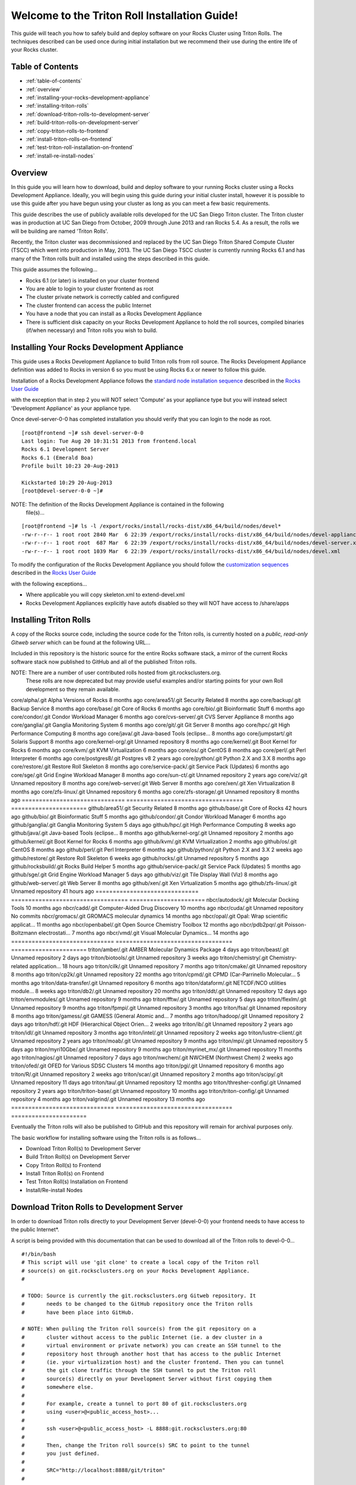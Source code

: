 .. 	These notes will address issues with various sections of the current cluster-guide
	documents on github in the order they are presented.


Welcome to the Triton Roll Installation Guide!
**********************************************

..	Insert 'brief' description of this document.

This guide will teach you how to safely build and deploy software on your Rocks Cluster
using Triton Rolls. The techniques described can be used once during initial installation
but we recommend their use during the entire life of your Rocks cluster.


.. _table-of-contents:
Table of Contents
=================

- :ref:`table-of-contents`
- :ref:`overview`
- :ref:`installing-your-rocks-development-appliance`
- :ref:`installing-triton-rolls`
- :ref:`download-triton-rolls-to-development-server`
- :ref:`build-triton-rolls-on-development-server`
- :ref:`copy-triton-rolls-to-frontend`
- :ref:`install-triton-rolls-on-frontend`
- :ref:`test-triton-roll-installation-on-frontend`
- :ref:`install-re-install-nodes`


.. _overview:
Overview
========

..	This guide 'should' be a guide to get/build/use SDSC Triton software rolls to customize 
	an already installed cluster. It is NOT a basic cluster installation guide. That is 
	covered completely in the standard Rocks documentation and those steps should only be 
	referenced in this guide.

In this guide you will learn how to download, build and deploy software to your running 
Rocks cluster using a Rocks Development Appliance. Ideally, you will begin using this 
guide during your initial cluster install, however it is possible to use this guide after 
you have begun using your cluster as long as you can meet a few basic requirements.

This guide describes the use of publicly available rolls developed for the UC San Diego 
Triton cluster. The Triton cluster was in production at UC San Diego from October, 2009 
through June 2013 and ran Rocks 5.4. As a result, the rolls we will be building are named 
'Triton Rolls'.

Recently, the Triton cluster was decommissioned and replaced by the UC San Diego Triton 
Shared Compute Cluster (TSCC) which went into production in May, 2013. The UC San Diego 
TSCC cluster is currently running Rocks 6.1 and has many of the Triton rolls built and 
installed using the steps described in this guide. 

This guide assumes the following...

- Rocks 6.1 (or later) is installed on your cluster frontend 
- You are able to login to your cluster frontend as root 
- The cluster private network is correctly cabled and configured 
- The cluster frontend can access the public Internet 
- You have a node that you can install as a Rocks Development Appliance 
- There is sufficient disk capacity on your Rocks Development Appliance to hold the roll 
  sources, compiled binaries (if/when necessary) and Triton rolls you wish to build.


.. _installing-your-rocks-development-appliance:
Installing Your Rocks Development Appliance
===========================================

This guide uses a Rocks Development Appliance to build Triton rolls from roll source. The 
Rocks Development Appliance definition was added to Rocks in version 6 so you must be
using Rocks 6.x or newer to follow this guide.

Installation of a Rocks Development Appliance follows the `standard node installation 
sequence`_ described in the `Rocks User Guide`_

.. _standard node installation sequence: http://central6.rocksclusters.org/roll-documentation/base/6.1/install-compute-nodes.html

with the exception that in step 2 you will NOT select 'Compute' as your appliance type 
but you will instead select 'Development Appliance' as your appliance type.

.. insert-ethers-devel-001.png

Once devel-server-0-0 has completed installation you should verify that you can login to 
the node as root.

::

	[root@frontend ~]# ssh devel-server-0-0
	Last login: Tue Aug 20 10:31:51 2013 from frontend.local
	Rocks 6.1 Development Server
	Rocks 6.1 (Emerald Boa)
	Profile built 10:23 20-Aug-2013

	Kickstarted 10:29 20-Aug-2013
	[root@devel-server-0-0 ~]#

NOTE: The definition of the Rocks Development Appliance is contained in the following
      file(s)...

::
      
	[root@frontend ~]# ls -l /export/rocks/install/rocks-dist/x86_64/build/nodes/devel*
	-rw-r--r-- 1 root root 2840 Mar  6 22:39 /export/rocks/install/rocks-dist/x86_64/build/nodes/devel-appliance.xml
	-rw-r--r-- 1 root root  687 Mar  6 22:39 /export/rocks/install/rocks-dist/x86_64/build/nodes/devel-server.xml
	-rw-r--r-- 1 root root 1039 Mar  6 22:39 /export/rocks/install/rocks-dist/x86_64/build/nodes/devel.xml
	

To modify the configuration of the Rocks Development Appliance you should follow the 
`customization sequences`_ described in the `Rocks User Guide`_

.. _customization sequences: http://central6.rocksclusters.org/roll-documentation/base/6.1/customization.html

with the following exceptions...

- Where applicable you will copy skeleton.xml to extend-devel.xml
- Rocks Development Appliances explicitly have autofs disabled so they will NOT
  have access to /share/apps
  

.. _installing-triton-rolls:
Installing Triton Rolls
=======================

A copy of the Rocks source code, including the source code for the Triton rolls, is 
currently hosted on a `public, read-only Gitweb server` which can be found at the following 
URL...

.. _public, read-only Gitweb server: http://git.rocksclusters.org/cgi-bin/gitweb.cgi

Included in this repository is the historic source for the entire Rocks software stack, 
a mirror of the current Rocks software stack now published to GitHub and all of the 
published Triton rolls.

NOTE: There are a number of user contributed rolls hosted from git.rocksclusters.org.
      These rolls are now deprecated but may provide useful examples and/or starting
      points for your own Roll development so they remain available.


==============================  ==================================  ======================
Project							Description							Last Change		
==============================  ==================================  ======================
contrib/anim/.git				Animation Tools						 2 years ago
contrib/anist/.git				Animation Studio					 2 years ago
contrib/app-trace/.git			System Tap							 2 years ago
contrib/birnafs/.git			Andrew File System					 2 years ago
contrib/boinc/.git				BOINC								 2 years ago
contrib/cacao/.git				Sample Roll Demo Slides				 2 years ago
contrib/camera-portal/.git		CAMERA Web Portal					 2 years ago
contrib/centralSA/.git			Standalone Central Server...		 2 years ago
contrib/chemviz/.git			Chemistry Visualization				 2 years ago
contrib/diskless/.git			Diskless Support					 2 years ago
contrib/ec2/.git				EC2 Cluster Definitions				 5 months ago
contrib/gama/.git				GAMA CA								 2 years ago
contrib/gfarm/.git				GFarm (Grid Filesystem)				12 months ago
contrib/ib/.git					Infiniband							 2 years ago
contrib/intel-lmgrd/.git		Intel License Manager				 2 years ago
contrib/intel/.git				Intel Compilers						 2 years ago
contrib/java_1_4/.git			Java 1.4							 2 years ago
contrib/lustre/.git				LUSTRE File System					 2 years ago
contrib/mailman/.git			Mailman Mailing List Server			 2 years ago
contrib/meme/.git				MEME Portal							 2 years ago
contrib/nagios/.git				NAGIOS System Monitoring			 2 years ago
contrib/nbcr/.git				NBCR Tools							 2 years ago
contrib/nimrod/.git				NIMROD Job Scheduler				 2 years ago
contrib/ninf/.git				NINF (Grid RPC)						 2 years ago
contrib/numerics/.git			Numerics							 2 years ago
contrib/nws/.git				Networks Weather Service			 2 years ago
contrib/opticondor/.git			OptIPuter Condor Config				 2 years ago
contrib/optigold/.git			OptIPuter Config					 2 years ago
contrib/optiucsd/.git			OptIPuter UCSD Config				 2 years ago
contrib/pbs/.git				Portable Batch System				 2 years ago
contrib/pgi/.git				Portland Group Compilers			 2 years ago
contrib/postgres8/.git			Postgres SQL v8						 2 years ago
contrib/postgresql/.git			Portgres SQL						 2 years ago
contrib/pvfs2/.git				PVFS								 2 years ago
contrib/pxeflash/.git			PXE update BIOS						 2 years ago
contrib/web-services/.git		Web Services						 2 years ago
==============================  ==================================  ======================
core/alpha/.git					Alpha Versions of Rocks				 8 months ago
core/area51/.git				Security Related					 8 months ago
core/backup/.git				Backup Service						 8 months ago
core/base/.git					Core of Rocks						 6 months ago
core/bio/.git					Bioinformatic Stuff					 6 months ago
core/condor/.git				Condor Workload Manager				 6 months ago
core/cvs-server/.git			CVS Server Appliance				 8 months ago
core/ganglia/.git				Ganglia Monitoring System			 6 months ago
core/git/.git					Git Server							 8 months ago
core/hpc/.git					High Performance Computing			 8 months ago
core/java/.git					Java-based Tools (eclipse...		 8 months ago
core/jumpstart/.git				Solaris Support						 8 months ago
core/kernel-org/.git			Unnamed repository					 8 months ago
core/kernel/.git				Boot Kernel for Rocks				 6 months ago
core/kvm/.git					KVM Virtualization					 6 months ago
core/os/.git					CentOS								 8 months ago
core/perl/.git					Perl Interpreter					 6 months ago
core/postgres8/.git				Postgres v8							 2 years ago
core/python/.git				Python 2.X and 3.X					 8 months ago
core/restore/.git				Restore Roll Skeleton				 8 months ago
core/service-pack/.git			Service Pack (Updates)				 6 months ago
core/sge/.git					Grid Engine Workload Manager		 8 months ago
core/sun-ct/.git				Unnamed repository					 2 years ago
core/viz/.git					Unnamed repository					 8 months ago
core/web-server/.git			Web Server							 8 months ago
core/xen/.git					Xen Virtualization					 8 months ago
core/zfs-linux/.git				Unnamed repository					 6 months ago
core/zfs-storage/.git			Unnamed repository					 8 months ago
==============================  ==================================  ======================
github/area51/.git				Security Related					 8 months ago
github/base/.git				Core of Rocks						42 hours ago
github/bio/.git					Bioinformatic Stuff					 5 months ago
github/condor/.git				Condor Workload Manager				 6 months ago
github/ganglia/.git				Ganglia Monitoring System			 5 days ago
github/hpc/.git					High Performance Computing			 8 weeks ago
github/java/.git				Java-based Tools (eclipse...		 8 months ago
github/kernel-org/.git			Unnamed repository					 2 months ago
github/kernel/.git				Boot Kernel for Rocks				 6 months ago
github/kvm/.git					KVM Virtualization					 2 months ago
github/os/.git					CentOS								 8 months ago
github/perl/.git				Perl Interpreter					 6 months ago
github/python/.git				Python 2.X and 3.X					 2 weeks ago
github/restore/.git				Restore Roll Skeleton				 6 weeks ago
github/rocks/.git				Unnamed repository					 5 months ago
github/rocksbuild/.git			Rocks Build Helper					 5 months ago
github/service-pack/.git		Service Pack (Updates)				 5 months ago
github/sge/.git					Grid Engine Workload Manager		 5 days ago
github/viz/.git					Tile Display Wall (Viz)				 8 months ago
github/web-server/.git			Web Server							 8 months ago
github/xen/.git					Xen Virtualization					 5 months ago
github/zfs-linux/.git			Unnamed repository					41 hours ago
==============================  ==================================  ======================
nbcr/autodock/.git				Molecular Docking Tools				10 months ago
nbcr/cadd/.git					Computer-Aided Drug Discovery		10 months ago
nbcr/cuda/.git					Unnamed repository					   No commits
nbcr/gromacs/.git				GROMACS molecular dynamics			14 months ago
nbcr/opal/.git					Opal: Wrap scientific applicat...	11 months ago
nbcr/openbabel/.git				Open Source Chemistry Toolbox		12 months ago
nbcr/pdb2pqr/.git				Poisson-Boltzmann electrostati...	 7 months ago
nbcr/vmd/.git					Visual Molecular Dynamics...		14 months ago
==============================  ==================================  ======================
triton/amber/.git				AMBER Molecular Dynamics Package	 4 days ago
triton/beast/.git				Unnamed repository					 2 days ago
triton/biotools/.git			Unnamed repository					 3 weeks ago
triton/chemistry/.git			Chemistry-related application...	18 hours ago
triton/cilk/.git				Unnamed repository					 7 months ago
triton/cmake/.git				Unnamed repository					 8 months ago
triton/cp2k/.git				Unnamed repository					22 months ago
triton/cpmd/.git				CPMD (Car-Parrinello Molecular...	 5 months ago
triton/data-transfer/.git		Unnamed repository					 6 months ago
triton/dataform/.git			NETCDF/NCO utilities module...		 8 weeks ago
triton/db2/.git					Unnamed repository					20 months ago
triton/ddt/.git					Unnamed repository					12 days ago
triton/envmodules/.git			Unnamed repository					 9 months ago
triton/fftw/.git				Unnamed repository					 5 days ago
triton/flexlm/.git				Unnamed repository					 9 months ago
triton/fpmpi/.git				Unnamed repository					 3 months ago
triton/fsa/.git					Unnamed repository					 8 months ago
triton/gamess/.git				GAMESS (General Atomic and...		 7 months ago
triton/hadoop/.git				Unnamed repository					 2 days ago
triton/hdf/.git					HDF (Hierarchical Object Orien...	 2 weeks ago
triton/ib/.git					Unnamed repository					 2 years ago
triton/idl/.git					Unnamed repository					 3 months ago
triton/intel/.git				Unnamed repository					 2 weeks ago
triton/lustre-client/.git		Unnamed repository					 2 years ago
triton/moab/.git				Unnamed repository					 9 months ago
triton/mpi/.git					Unnamed repository					 5 days ago
triton/myri10Gbe/.git			Unnamed repository					 9 months ago
triton/myrinet_mx/.git			Unnamed repository					11 months ago
triton/nagios/.git				Unnamed repository					 7 days ago
triton/nwchem/.git				NWCHEM (Northwest Chem)				 2 weeks ago
triton/ofed/.git				OFED for Various SDSC Clusters		14 months ago
triton/pgi/.git					Unnamed repository					 6 months ago
triton/R/.git					Unnamed repository					 2 weeks ago
triton/scar/.git				Unnamed repository					 2 months ago
triton/scipy/.git				Unnamed repository					11 days ago
triton/tau/.git					Unnamed repository					12 months ago
triton/thresher-config/.git		Unnamed repository					 2 years ago
triton/triton-base/.git			Unnamed repository					10 months ago
triton/triton-config/.git		Unnamed repository					 4 months ago
triton/valgrind/.git			Unnamed repository					13 months ago
==============================  ==================================  ======================

Eventually the Triton rolls will also be published to GitHub and this repository will 
remain for archival purposes only.

The basic workflow for installing software using the Triton rolls is as follows...

- Download Triton Roll(s) to Development Server
- Build Triton Roll(s) on Development Server
- Copy Triton Roll(s) to Frontend
- Install Triton Roll(s) on Frontend
- Test Triton Roll(s) Installation on Frontend
- Install/Re-install Nodes


.. _download-triton-rolls-to-development-server:
Download Triton Rolls to Development Server
===========================================

In order to download Triton rolls directly to your Development Server (devel-0-0) your 
frontend needs to have access to the public Internet*.

A script is being provided with this documentation that can be used to download all of 
the Triton rolls to devel-0-0... ::

	#!/bin/bash
	# This script will use 'git clone' to create a local copy of the Triton roll
	# source(s) on git.rocksclusters.org on your Rocks Development Appliance.
	#

	# TODO: Source is currently the git.rocksclusters.org Gitweb repository. It
	#       needs to be changed to the GitHub repository once the Triton rolls
	#       have been place into GitHub.

	# NOTE: When pulling the Triton roll source(s) from the git repository on a
	#       cluster without access to the public Internet (ie. a dev cluster in a
	#       virtual environment or private network) you can create an SSH tunnel to the
	#       repository host through another host that has access to the public Internet
	#       (ie. your virtualization host) and the cluster frontend. Then you can tunnel
	#       the git clone traffic through the SSH tunnel to put the Triton roll
	#       source(s) directly on your Development Server without first copying them
	#       somewhere else.
	#
	#       For example, create a tunnel to port 80 of git.rocksclusters.org
	#       using <user>@<public_access_host>...
	#
	#       ssh <user>@<public_access_host> -L 8888:git.rocksclusters.org:80
	#
	#       Then, change the Triton roll source(s) SRC to point to the tunnel 
	#       you just defined.
	#
	#       SRC="http://localhost:8888/git/triton"
	#

	SRC="http://git.rocksclusters.org/git/triton"
	DST="/state/partition1/triton"

	# Make sure destination exists...
	mkdir -p $DST

	# Pull a list of all the repos in the SRC...
	wget $SRC -O index.html -o wget.log

	# Parse the list SRC repos...
	REPO_LIST=`cat index.html | grep DIR | grep -v git | cut -d\> -f6 | cut -d\" -f2 | cut -d\/ -f1`

	# Git clone all the triton repos into destination
	for repo in $REPO_LIST
	do
	  git clone $SRC"/"$repo"/.git" $DST"/"$repo
	done

Create a file on devel-0-0 and copy the above script into it. Make it executable and then 
run the script to pull the Triton roll source(s) onto your devel-0-0 node. Here is sample 
output from running triton_repo_script.sh ::

	[root@devel-0-0 partition1]# ./triton_repo_script.sh
	Cloning into '/state/partition1/triton/R'...
	Cloning into '/state/partition1/triton/amber'...
	Cloning into '/state/partition1/triton/beast'...
	Cloning into '/state/partition1/triton/biotools'...
	Cloning into '/state/partition1/triton/chemistry'...
	Cloning into '/state/partition1/triton/cilk'...
	Cloning into '/state/partition1/triton/cmake'...
	Cloning into '/state/partition1/triton/cp2k'...
	Cloning into '/state/partition1/triton/cpmd'...
	Cloning into '/state/partition1/triton/data-transfer'...
	Cloning into '/state/partition1/triton/dataform'...
	Cloning into '/state/partition1/triton/db2'...
	Cloning into '/state/partition1/triton/ddt'...
	Cloning into '/state/partition1/triton/envmodules'...
	Cloning into '/state/partition1/triton/fftw'...
	Cloning into '/state/partition1/triton/flexlm'...
	Cloning into '/state/partition1/triton/fpmpi'...
	Cloning into '/state/partition1/triton/fsa'...
	Cloning into '/state/partition1/triton/gamess'...
	Cloning into '/state/partition1/triton/hadoop'...
	Cloning into '/state/partition1/triton/hdf'...
	Cloning into '/state/partition1/triton/ib'...
	Cloning into '/state/partition1/triton/idl'...
	Cloning into '/state/partition1/triton/intel'...
	Checking out files: 100% (69/69), done.
	Cloning into '/state/partition1/triton/lustre-client'...
	Cloning into '/state/partition1/triton/moab'...
	Cloning into '/state/partition1/triton/mpi'...
	Cloning into '/state/partition1/triton/myri10Gbe'...
	Cloning into '/state/partition1/triton/myrinet_mx'...
	Cloning into '/state/partition1/triton/nagios'...
	Cloning into '/state/partition1/triton/nwchem'...
	Cloning into '/state/partition1/triton/ofed'...
	Cloning into '/state/partition1/triton/pgi'...
	Cloning into '/state/partition1/triton/scar'...
	Cloning into '/state/partition1/triton/scipy'...
	Cloning into '/state/partition1/triton/tau'...
	Cloning into '/state/partition1/triton/thresher-config'...
	Cloning into '/state/partition1/triton/triton-base'...
	Cloning into '/state/partition1/triton/triton-config'...
	Cloning into '/state/partition1/triton/valgrind'...

When triton_repo_script.sh finishes running you should have a complete copy of the 
published Triton roll source(s) in /state/partition1/triton and you can move on to the 
next step of this documentation.

For example...

::

	[root@devel-0-0 ~]# tree /state/partition1/triton

	/state/partition1/triton
	|-- amber
	|   |-- DESCRIPTION
	|   |-- graphs
	|   |   `-- default
	|   |       `-- amber.xml
	|   |-- INSTALL
	|   |-- Makefile
	|   |-- nodes
	|   |   `-- amber-common.xml.in
	|   |-- PROTECTED
	|   |-- src
	|   |   |-- amber
	|   |   |   |-- ambertools-12.tar.gz
	|   |   |   |-- Makefile
	|   |   |   |-- patch-files
	|   |   |   |   |-- configure
	|   |   |   |   `-- README
	|   |   |   `-- version.mk
	|   |   |-- amber-modules
	|   |   |   |-- amber.module
	|   |   |   |-- amber.version
	|   |   |   |-- Makefile
	|   |   |   `-- version.mk
	|   |   |-- linux.mk
	|   |   |-- Makefile
	|   |   `-- roll-test
	|   |       |-- amber.t
	|   |       |-- Makefile
	|   |       `-- version.mk
	|   `-- version.mk
	|
	...edited for brevity...
	|
	|   |   `-- triton-server-scheduler
	|   |       |-- Makefile
	|   |       |-- maui.cfg.triton
	|   |       |-- maui-private.cfg
	|   |       `-- version.mk
	|   `-- version.mk
	`-- valgrind


Some of the Triton rolls are created for software with restricted re-distribution 
policies. The content of these rolls is not complete unless/until the software 
vendor is contacted and the missing pieces are obtained directly.

The Triton rolls that are affected by this contain a file named PROTECTED in the 
roll source directory. 

For example, the Triton roll for the Intel C++ and Fortran Compilers and related 
development tools does not include the binaries or a license file since this 
software requires an contract/agreement with Intel to obtain the installer packages 
and a valid software license.

::
       
	[root@devel-0-0 triton]# cat intel/PROTECTED
	src/intel-compilers/l_*intel64*

	[root@devel-0-0 triton]# ls intel/src/intel-compilers
	Makefile  version.mk

The Intel C++ and Fortan compiler packages must be obtained directly from Intel and 
added to the Triton roll source for the intel roll before the roll can be built. 
The Intel compiler binaries can be obtained from the `Intel Developer Zone`_ website.

.. _Intel Developer Zone: http://software.intel.com/en-us/

Once the Intel compiler binaries have been obtained and the required file(s) 
placed into the Triton roll source directory then the intel roll can be built.

The Triton roll is expecting Intel C++/Fortran Compilers found in the following 
Intel downloads...

::
      
	[root@devel-0-0 triton]# grep "^VERSION" intel/src/intel-compilers/version.mk && grep "^SOURCE" intel/src/intel-compilers/Makefile
	VERSION = 2013.1.117
	SOURCEC		= l_ccompxe_$(VERSION)
	SOURCEF		= l_fcompxe_$(VERSION)

On the Intel Developer Zone website these compilers are part of the Intel Composer 
XE Suite, Update 1 from 10-Oct-2012.

A list of Intel compiler packages expected by the Triton intel roll can be found 
in the file, intel/nodes/intel-compilers-common.xml.

::

	<package>intel-compilerproc-117</package>
	<package>intel-compilerproc-devel-117</package>
	<package>intel-compilerpro-devel-117</package>
	<package>intel-compilerprof-117</package>
	<package>intel-compilerprof-devel-117</package>
	* <package>intel-compilers-2013.1.117</package>
	<package>intel-idb-117</package>
	<package>intel-ipp-117</package>
	<package>intel-ipp-devel-117</package>
	<package>intel-mkl-117</package>
	<package>intel-mkl-devel-117</package>
	<package>intel-openmp-117</package>
	<package>intel-openmp-devel-117</package>
	<package>intel-sourcechecker-devel-117</package>

	<package>intel-compilerproc-common-117</package>
	<package>intel-compilerpro-common-117</package>
	<package>intel-compilerprof-common-117</package>
	<package>intel-compilerpro-vars-117</package>
	<package>intel-idbcdt-117</package>
	<package>intel-idb-common-117</package>
	<package>intel-ipp-common-117</package>
	<package>intel-mkl-common-117</package>
	<package>intel-sourcechecker-common-117</package>
	<package>intel-tbb-117</package>
	<package>intel-tbb-devel-117</package> 

The latest Intel C++/Fortran Compilers as of the date of this document are...
-----------------------------------------------------------------------------

::

	l_ccompxe_2013.5.192.tgz  Update 5  07 Jun 2013
	l_fcompxe_2013.5.192.tgz  Update 5  07 Jun 2013

The Intel compiler packages contain the following RPM's which will be extracted and 
copied into the SRC directory during the roll build process...

::

	intel-compilerpro-devel-192-13.1-5.x86_64.rpm
	intel-compilerproc-192-13.1-5.x86_64.rpm
	intel-compilerproc-devel-192-13.1-5.x86_64.rpm
	intel-compilerprof-192-13.1-5.x86_64.rpm
	intel-compilerprof-devel-192-13.1-5.x86_64.rpm
	intel-idb-192-13.0-5.x86_64.rpm
	intel-ipp-192-7.1-1.x86_64.rpm
	intel-ipp-devel-192-7.1-1.x86_64.rpm
	intel-mkl-192-11.0-5.x86_64.rpm
	intel-mkl-devel-192-11.0-5.x86_64.rpm
	intel-openmp-192-13.1-5.x86_64.rpm
	intel-openmp-devel-192-13.1-5.x86_64.rpm
	intel-sourcechecker-devel-192-13.1-5.x86_64.rpm

	intel-compilerpro-common-192-13.1-5.noarch.rpm
	intel-compilerpro-vars-192-13.1-5.noarch.rpm
	intel-compilerproc-common-192-13.1-5.noarch.rpm
	intel-compilerprof-common-192-13.1-5.noarch.rpm
	intel-idb-common-192-13.0-5.noarch.rpm
	intel-idbcdt-192-13.0-5.noarch.rpm
	intel-ipp-common-192-7.1-1.noarch.rpm
	intel-mkl-common-192-11.0-5.noarch.rpm
	intel-sourcechecker-common-192-13.1-5.noarch.rpm
	intel-tbb-192-4.1-4.noarch.rpm
	intel-tbb-devel-192-4.1-4.noarch.rpm
	


.. _build-triton-rolls-on-development-server:
Build Triton Rolls on Development Server
========================================

Enter the roll source directory and make the Rocks distribution...
------------------------------------------------------------------

::

	[root@devel-0-0 ~]# cd /state/partition1/triton/intel

	[root@devel-0-0 intel]# make default 2>&1 | tee build.log ; clear; ls -l *.iso && grep "build err" build.log
	/opt/rocks/share/devel/src/roll/../../etc/rocks-version.mk:286: rocks-version-common.mk: No such file or directory
	/opt/rocks/share/devel/src/roll/../../etc/python.mk:14: rocks-version-common.mk: No such file or directory
	/opt/rocks/share/devel/src/roll/../../etc/Rules.mk:707: Rules-install.mk: No such file or directory
	/opt/rocks/share/devel/src/roll/../../etc/Rules.mk:782: Rules-scripts.mk: No such file or directory
	/opt/rocks/share/devel/src/roll/../../etc/Rules.mk:813: Rules-rcfiles.mk: No such file or directory
	/opt/rocks/share/devel/src/roll/etc/Rolls.mk:280: Rules.mk: No such file or directory
	/opt/rocks/share/devel/src/roll/etc/Rolls.mk:283: roll-profile.mk: No such file or directory
	cp /opt/rocks/share/devel/src/roll/etc/roll-profile.mk roll-profile.mk
	cp /opt/rocks/share/devel/src/roll/../../etc/Rules.mk Rules.mk
	cp /opt/rocks/share/devel/src/roll/../../etc/Rules-linux.mk Rules-linux.mk
	.
	.
	.
	<edited for brevity>
	.
	.
	.
			rocks create roll roll-intel.xml
	intel-roll-test-1-8: 0fb2b149e7c51bedfc91d01f134eb780
	roll-intel-kickstart-6.1-8: fdf87c4fdd22ba4dd8c10c7ac9c9664f
	intel-compilers-2013.1.117-8: 5fe6c0a2354c13fc6c27bf49cfb9eeb3
	intel-modules-2013.1.117-8: 62a8f0243557505b0eb5970533e050f1
	Creating disk1 (528.92MB)...
	Building ISO image for disk1 ...
	Creating disk2 (474.44MB)...  This disk is optional (extra rpms)
	Building ISO image for disk2 ...

Verify build completed without errors and produce one (or more) roll ISO files...
---------------------------------------------------------------------------------

::

	[root@devel-0-0 intel]# ls -l *.iso && grep "build err" build.log
	-rw-r--r-- 1 root root 555038720 Aug 22 10:34 intel-6.1-8.x86_64.disk1.iso
	-rw-r--r-- 1 root root 497879040 Aug 22 10:34 intel-6.1-8.x86_64.disk2.iso


.. _copy-triton-rolls-to-frontend:
Copy Triton Rolls to Frontend
=============================

You will need to copy the `*.iso` files you just created for the Triton intel roll 
onto your Rocks cluster frontend. The easiest way to do this is to use `scp` on your 
frontend...

::

	[root@frontend ~]# cd /export/apps/devel/rolls/
	[root@frontend rolls]# scp "devel-0-0:/state/partition1/triton/intel/*.iso" .
	intel-6.1-8.x86_64.disk1.iso                        100%  529MB  52.9MB/s   00:10
	intel-6.1-8.x86_64.disk2.iso                        100%  475MB  47.5MB/s   00:10


.. _install-triton-rolls-on-frontend:
Install Triton Rolls on Frontend
================================

Install the intel roll...
-------------------------

::

	[root@frontend rolls]# rocks add roll intel-6.1-8.x86_64.disk1.iso intel-6.1-8.x86_64.disk2.iso
	Copying intel to Rolls.....1083229 blocks
	Copying intel to Rolls.....971659 blocks

Enable the intel roll...
------------------------

::

	[root@frontend rolls]# rocks enable roll intel

Verify the intel roll...
------------------------

::

	[root@frontend rolls]# rocks list roll intel
	NAME   VERSION ARCH   ENABLED
	intel: 6.1     x86_64 yes

Re-build the Rocks distribution...
----------------------------------

::

	[root@frontend ~]# cd /export/rocks/install
	Cleaning distribution
	Resolving versions (base files)
		including "kernel" (6.1,x86_64) roll...
		including "area51" (6.1,x86_64) roll...
		including "intel" (6.1,x86_64) roll...
		including "CentOS" (6.3,x86_64) roll...
		including "python" (6.1,x86_64) roll...
		including "service-pack" (6.1,x86_64) roll...
		including "web-server" (6.1,x86_64) roll...
		including "base" (6.1,x86_64) roll...
		including "torque-roll" (6.0.0,x86_64) roll...
		including "ganglia" (6.1,x86_64) roll...
		including "scar" (6.1,x86_64) roll...
		including "os" (6.1,x86_64) roll...
	Including critical RPMS
	Resolving versions (RPMs)
		including "kernel" (6.1,x86_64) roll...
		including "area51" (6.1,x86_64) roll...
		including "intel" (6.1,x86_64) roll...
		including "CentOS" (6.3,x86_64) roll...
		including "python" (6.1,x86_64) roll...
		including "service-pack" (6.1,x86_64) roll...
		including "web-server" (6.1,x86_64) roll...
		including "base" (6.1,x86_64) roll...
		including "torque-roll" (6.0.0,x86_64) roll...
		including "ganglia" (6.1,x86_64) roll...
		including "scar" (6.1,x86_64) roll...
		including "os" (6.1,x86_64) roll...
	Creating files (symbolic links - fast)
	Applying stage2.img
	Applying updates.img
	Installing XML Kickstart profiles
		installing "condor" profiles...
		installing "ganglia" profiles...
		installing "scar" profiles...
		installing "service-pack" profiles...
		installing "torque-roll" profiles...
		installing "web-server" profiles...
		installing "base" profiles...
		installing "intel" profiles...
		installing "python" profiles...
		installing "area51" profiles...
		installing "kernel" profiles...
		installing "os" profiles...
		installing "site" profiles...
		 Calling Yum genpkgmetadata.py
	Creating repository

	iso-8859-1 encoding on Ville Skytt <ville.skytta@iki.fi> - 2.8.2-2

		 Rebuilding Product Image including md5 sums
		 Creating Directory Listing


Verify package availability in Rocks distribution...
----------------------------------------------------

::

	[root@frontend install]# yum clean all
	Cleaning repos: Rocks-6.1
	Cleaning up Everything

	[root@frontend install]# yum info intel-compilerproc-devel-117-13.0
	Rocks-6.1                                                | 1.9 kB     00:00
	Rocks-6.1/primary                                        | 2.6 MB     00:00
	Rocks-6.1                                                             6634/6634
	Available Packages
	Name        : intel-compilerproc-devel-117
	Arch        : x86_64
	Version     : 13.0
	Release     : 1
	Size        : 40 M
	Repo        : Rocks-6.1
	Summary     : Intel(R) C++ Compiler XE 13.0 Update 1 for Linux*
	License     : Intel Copyright 1999-2012
	Description : Intel(R) C++ Compiler XE 13.0 Update 1 for Linux*

	[root@frontend install]# yum info intel-compilerprof-devel-117-13.0
	Available Packages
	Name        : intel-compilerprof-devel-117
	Arch        : x86_64
	Version     : 13.0
	Release     : 1
	Size        : 39 M
	Repo        : Rocks-6.1
	Summary     : Intel(R) Fortran Compiler XE 13.0 Update 1 for Linux*
	License     : Intel Copyright 1999-2012
	Description : Intel(R) Fortran Compiler XE 13.0 Update 1 for Linux*


.. _test-triton-roll-installation-on-frontend:
Test Triton Roll Installation on Frontend
=========================================

Install Triton intel roll on frontend...
----------------------------------------

::

	[root@frontend ~]# rocks run roll intel > rocks_run_roll_intel.sh
	[root@frontend ~]# chmod +x rocks_run_roll_intel.sh
	[root@frontend ~]# ./rocks_run_roll_intel.sh 2>&1 | tee rocks_run_roll_intel.sh.log
	[root@frontend ~]# grep "[F|f]ailed" rocks_run_roll_intel.sh.log

Verify installation of Intel compiler packages on frontend...
-------------------------------------------------------------

::
 
	[root@frontend ~]# yum info intel-compilerproc-117-13.0 intel-compilerprof-117-13.0
	Installed Packages
	Name        : intel-compilerproc-117
	Arch        : x86_64
	Version     : 13.0
	Release     : 1
	Size        : 332 k
	Repo        : installed
	From repo   : Rocks-6.1
	Summary     : Intel(R) C++ Compiler XE 13.0 Update 1 for Linux*
	License     : Intel Copyright 1999-2012
	Description : Intel(R) C++ Compiler XE 13.0 Update 1 for Linux*

	Name        : intel-compilerprof-117
	Arch        : x86_64
	Version     : 13.0
	Release     : 1
	Size        : 20 M
	Repo        : installed
	From repo   : Rocks-6.1
	Summary     : Intel(R) Fortran Compiler XE 13.0 Update 1 for Linux*
	License     : Intel Copyright 1999-2012
	Description : Intel(R) Fortran Compiler XE 13.0 Update 1 for Linux*

Run the intel roll test script...
---------------------------------

::

	[root@frontend ~]# /root/rolltests/intel.t
	ok 1 - intel compilers installed
	ok 2 - intel C compiler works
	ok 3 - compiled C program runs
	ok 4 - compile C program correct output
	ok 5 - intel FORTRAN compiler works
	ok 6 - compiled FORTRAN program runs
	ok 7 - compile FORTRAN program correct output
	ok 8 - man works for intel
	ok 9 - intel module installed
	ok 10 - intel version module installed
	ok 11 - intel version module link created
	1..11

.. _install-re-install-nodes:
Install/Re-install Nodes
========================

Now that the Triton intel roll has been installed and tested on your Rocks cluster 
frontend you will need to install/re-install your cluster nodes that should have 
access to the Intel compilers which are part of the newly added Triton intel roll.

See the Rocks documentation for examples of how to re-install your cluster nodes...

- `Forcing a Re-install at Next PXE Boot`_
- `Reinstall All Compute Nodes with SGE`_

.. _Rocks User Guide: http://central6.rocksclusters.org/roll-documentation/base/6.1/
.. _Forcing a Re-install at Next PXE Boot: http://central6.rocksclusters.org/roll-documentation/base/6.1/x1817.html
.. _Reinstall All Compute Nodes with SGE: http://central6.rocksclusters.org/roll-documentation/base/6.1/sge-cluster-reinstall.html
